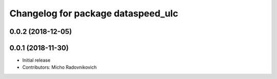^^^^^^^^^^^^^^^^^^^^^^^^^^^^^^^^^^^
Changelog for package dataspeed_ulc
^^^^^^^^^^^^^^^^^^^^^^^^^^^^^^^^^^^

0.0.2 (2018-12-05)
------------------

0.0.1 (2018-11-30)
------------------
* Initial release
* Contributors: Micho Radovnikovich
